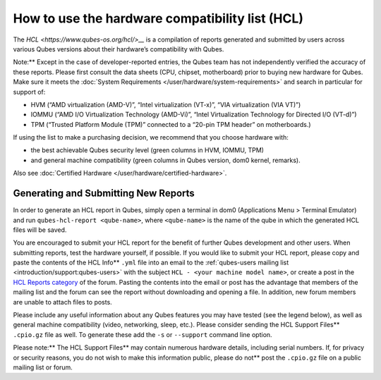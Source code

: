 ================================================
How to use the hardware compatibility list (HCL)
================================================


The `HCL <https://www.qubes-os.org/hcl/>__` is a compilation of reports generated and submitted
by users across various Qubes versions about their hardware’s
compatibility with Qubes.

Note:** Except in the case of developer-reported entries, the Qubes
team has not independently verified the accuracy of these reports.
Please first consult the data sheets (CPU, chipset, motherboard) prior
to buying new hardware for Qubes. Make sure it meets the :doc:`System Requirements </user/hardware/system-requirements>` and search in particular for
support of:

- HVM (“AMD virtualization (AMD-V)”, “Intel virtualization (VT-x)”,
  “VIA virtualization (VIA VT)”)

- IOMMU (“AMD I/O Virtualization Technology (AMD-Vi)”, “Intel
  Virtualization Technology for Directed I/O (VT-d)”)

- TPM (“Trusted Platform Module (TPM)” connected to a “20-pin TPM
  header” on motherboards.)



If using the list to make a purchasing decision, we recommend that you
choose hardware with:

- the best achievable Qubes security level (green columns in HVM,
  IOMMU, TPM)

- and general machine compatibility (green columns in Qubes version,
  dom0 kernel, remarks).



Also see :doc:`Certified Hardware </user/hardware/certified-hardware>`.

Generating and Submitting New Reports
-------------------------------------


In order to generate an HCL report in Qubes, simply open a terminal in
dom0 (Applications Menu > Terminal Emulator) and run
``qubes-hcl-report <qube-name>``, where ``<qube-name>`` is the name of
the qube in which the generated HCL files will be saved.

You are encouraged to submit your HCL report for the benefit of further
Qubes development and other users. When submitting reports, test the
hardware yourself, if possible. If you would like to submit your HCL
report, please copy and paste the contents of the HCL Info** ``.yml``
file into an email to the :ref:`qubes-users mailing list <introduction/support:qubes-users>` with the subject
``HCL - <your machine model name>``, or create a post in the `HCL Reports category <https://forum.qubes-os.org/c/user-support/hcl-reports/23>`__
of the forum. Pasting the contents into the email or post has the
advantage that members of the mailing list and the forum can see the
report without downloading and opening a file. In addition, new forum
members are unable to attach files to posts.

Please include any useful information about any Qubes features you may
have tested (see the legend below), as well as general machine
compatibility (video, networking, sleep, etc.). Please consider sending
the HCL Support Files** ``.cpio.gz`` file as well. To generate these
add the ``-s`` or ``--support`` command line option.

Please note:** The HCL Support Files** may contain numerous hardware
details, including serial numbers. If, for privacy or security reasons,
you do not wish to make this information public, please do not** post
the ``.cpio.gz`` file on a public mailing list or forum.
